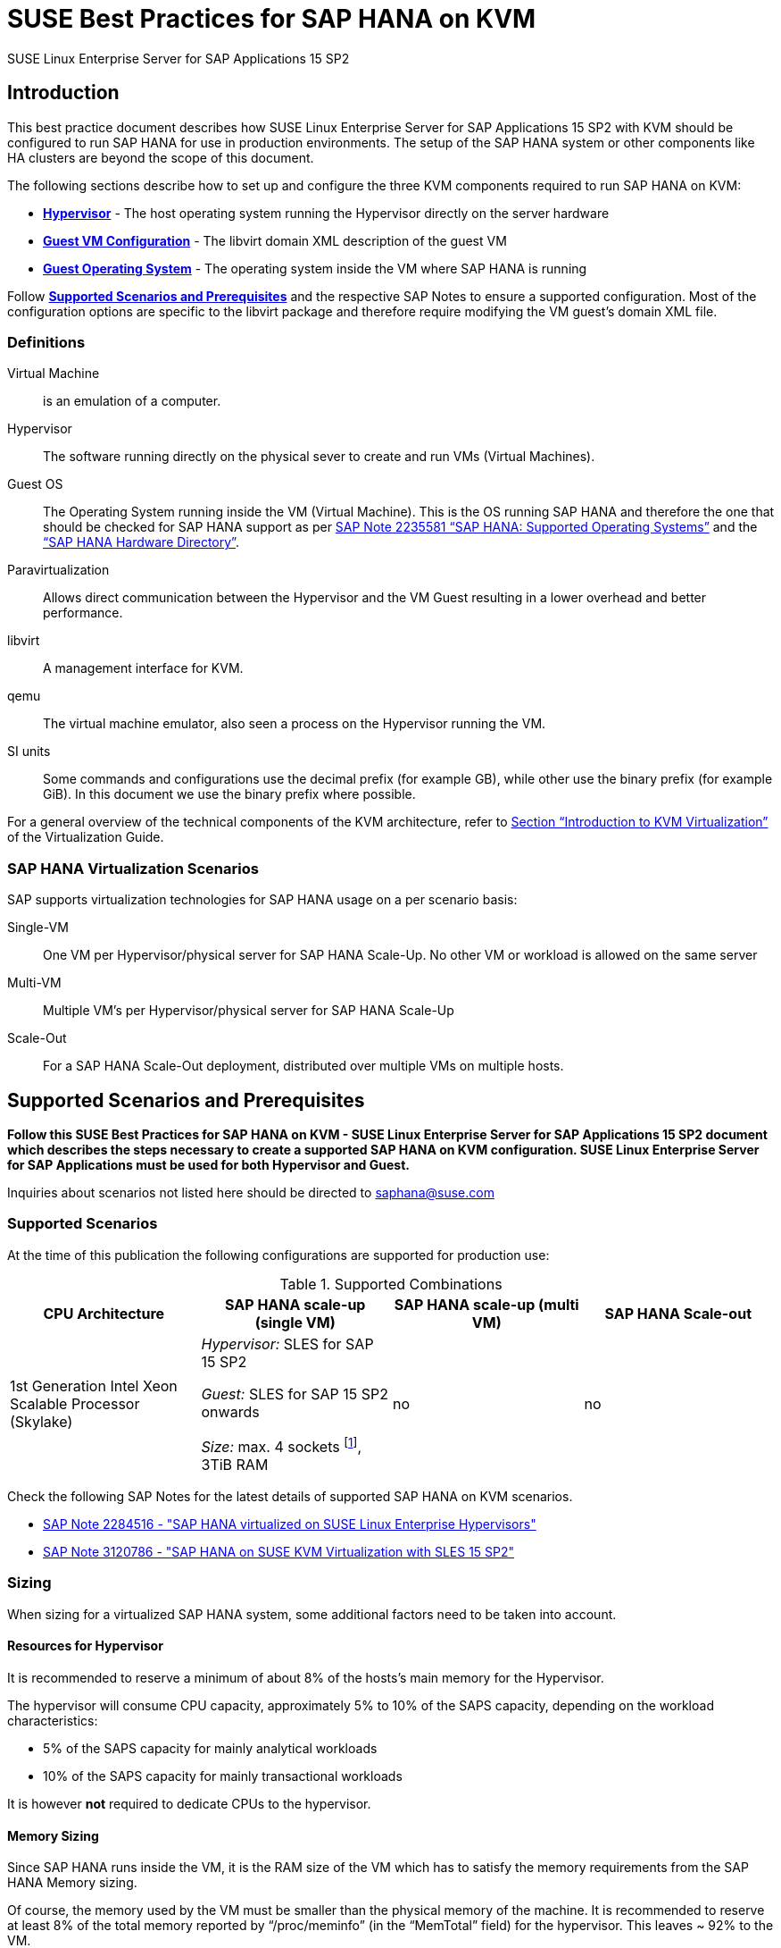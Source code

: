 :docinfo:

:localdate:

// Document Variables
:DocumentName: SUSE Best Practices for SAP HANA on KVM
:slesProdVersion: 15 SP2
:suse: SUSE
:SUSEReg: SUSE(R)
:sleAbbr: SLE
:sle: SUSE Linux Enterprise
:sleReg: {SUSEReg} Linux Enterprise
:slesAbbr: SLES
:sles: {sle} Server
:slesReg: {sleReg} Server
:sles4sapAbbr: {slesAbbr} for SAP
:sles4sap: {sles} for SAP Applications
:sles4sapReg: {slesReg} for SAP Applications
:haswell: Intel Xeon Processor E7 v3 (Haswell)
:skylake: 1st Generation Intel Xeon Scalable Processor (Skylake)
:cascadelake: 2nd Generation Intel Xeon Scalable Processor (Cascade Lake)
:launchPadNotes: https://launchpad.support.sap.com/#/notes/


//TODO: Add a support checklist, e.g. for support folks (a shortened version of the guide to help support know what to check)
//TODO: add picture to describe CPU core mappings phys/virt
//TODO: add picture to explain VM Scenarios

= {DocumentName}

{sles4sap} {slesProdVersion}

[[_sec_introduction]]
== Introduction

This best practice document describes how {sles4sap} {slesProdVersion} with KVM should be configured to run SAP HANA for use in production environments.
The setup of the SAP HANA system or other components like HA clusters are beyond the scope of this document.

The following sections describe how to set up and configure the three KVM components required to run SAP HANA on KVM:

* *<<_sec_hypervisor>>* - The host operating system running the Hypervisor directly on the server hardware
* *<<_sec_guest_vm_xml_configuration>>* - The libvirt domain XML description of the guest VM
* *<<_sec_guest_operating_system>>* - The operating system inside the VM where SAP HANA is running

Follow *<<_sec_supported_scenarios_prerequisites>>* and the respective SAP Notes to ensure a supported configuration.
Most of the configuration options are specific to the libvirt package and therefore require modifying the VM guest`'s domain XML file.

[[_sec_definitions]]
=== Definitions

Virtual Machine:: is an emulation of a computer.
Hypervisor:: The software running directly on the physical sever to create and run VMs (Virtual Machines).
Guest OS:: The Operating System running inside the VM (Virtual Machine). 
This is the OS running SAP HANA and therefore the one that should be checked for SAP HANA support as per {launchPadNotes}2235581[SAP Note 2235581 "`SAP HANA: Supported Operating Systems`"] and the https://www.sap.com/dmc/exp/2014-09-02-hana-hardware/enEN/appliances.html["`SAP HANA Hardware Directory`"].
Paravirtualization:: Allows direct communication between the Hypervisor and the VM Guest resulting in a lower overhead and better performance.
libvirt:: A management interface for KVM.
qemu:: The virtual machine emulator, also seen a process on the Hypervisor running the VM.
SI units:: Some commands and configurations use the decimal prefix (for example GB), while other use the binary prefix (for example GiB). In this document we use the binary prefix where possible.

For a general overview of the technical components of the KVM architecture, refer to https://documentation.suse.com/sles/15-SP2/html/SLES-all/cha-kvm-intro.html[Section "`Introduction to KVM Virtualization`"] of the Virtualization Guide.

[[_sec_sap_hana_virtualization_scenarios]]
=== SAP HANA Virtualization Scenarios

SAP supports virtualization technologies for SAP HANA usage on a per scenario basis:

Single-VM:: One VM per Hypervisor/physical server for SAP HANA Scale-Up. No other VM or workload is allowed on the same server
Multi-VM:: Multiple VM`'s per Hypervisor/physical server for SAP HANA Scale-Up
Scale-Out:: For a SAP HANA Scale-Out deployment, distributed over multiple VMs on multiple hosts.



[[_sec_supported_scenarios_prerequisites]]
== Supported Scenarios and Prerequisites

*Follow this {DocumentName} - {sles4sap} {slesProdVersion}
        document which describes the steps necessary
        to create a supported SAP HANA on KVM configuration. 
        {sles4sap} must be used for both Hypervisor and Guest.*

Inquiries about scenarios not listed here should be directed to mailto:saphana@suse.com[saphana@suse.com]

[[_sec_supported_scenarios]]
=== Supported Scenarios

At the time of this publication the following configurations are supported for production use:

[[_supported_combinations]]
.Supported Combinations
[cols="1,1,1,1", options="header"]
|===
| CPU Architecture
| SAP HANA scale-up (single VM)
| SAP HANA scale-up (multi VM)
| SAP HANA Scale-out

// |
// {haswell}
// | 
// _Hypervisor:_ {sles4sapAbbr} 12 SP2 
//
// _Guest:_ {sles4sapAbbr} 12 SP1 onwards 
// 
// _Size:_ max. 4 sockets footnote:max4sockets[Maximum 4 sockets using Intel standard chipsets on a single system board, for example Lenovo* x3850, Fujitsu* rx4770 etc.], 2TiB RAM
// |
// no
// |
// no
|
{skylake}
|
_Hypervisor:_ {sles4sapAbbr} 15 SP2 

_Guest:_ {sles4sapAbbr} 15 SP2 onwards 

_Size:_ max. 4 sockets footnote:max4sockets[Maximum 4 sockets using Intel standard chipsets on a single system board, for example Lenovo* x3850, Fujitsu* rx4770 etc.], 3TiB RAM
|
no
|
no
|===


Check the following SAP Notes for the latest details of supported SAP HANA on KVM scenarios.

* {launchPadNotes}2284516[SAP Note 2284516 - "SAP HANA virtualized on SUSE Linux Enterprise Hypervisors"]
* {launchPadNotes}3120786[SAP Note 3120786 - "SAP HANA on SUSE KVM Virtualization with SLES 15 SP2"]

[[_sec_sizing]]
=== Sizing

When sizing for a virtualized SAP HANA system, some additional factors need to be taken into account.

[[_sec_resources_hypervisor]]
==== Resources for Hypervisor

It is recommended to reserve a minimum of about 8% of the hosts's main memory for the Hypervisor.

The hypervisor will consume CPU capacity, approximately 5% to 10% of the SAPS capacity, depending on the workload characteristics:

* 5% of the SAPS capacity for mainly analytical workloads
* 10% of the SAPS capacity for mainly transactional workloads

It is however *not* required to dedicate CPUs to the hypervisor.

[[_sec_memory_sizing]]
==== Memory Sizing

Since SAP HANA runs inside the VM, it is the RAM size of the VM which has to satisfy the memory requirements from the SAP HANA Memory sizing.

Of course, the memory used by the VM must be smaller than the physical memory of the machine.
It is recommended to reserve at least 8% of the total memory reported by "`/proc/meminfo`" (in the "`MemTotal`" field) for the hypervisor.
This leaves ~ 92% to the VM.

See section <<_sec_memory_backing>> for more details.

[[_sec_cpu_sizing]]
==== CPU Sizing

//TODO: Check CPU Overhead
Some artificial workload tests on {skylake} CPUs have shown an approximately of up to 20% overhead when running SAP HANA on KVM.
Therefore a thorough test of the configuration for the required workload is highly recommended before "`go live`".

There are two main ways to deal with CPU sizing from a sizing perspective:
1. Follow the fixed memory-to-core ratios for SAP HANA as defined by SAP
2. Follow the SAP HANA TDI "`Phase 5`" rules as defined by SAP

Both ways are described in the following sections.

===== Following the fixed memory-to-core ratios for SAP HANA

The certification of the SAP HANA Appliance hardware to be used for KVM prescribes a fixed maximum amount of memory (RAM) which is allowed for each CPU core, also known as "`memory-to-core ratio`". The specific ratio also depends on what workload the system will be used for, that is the Appliance Type: OLTP (Scale-up: SoH/S4H) or OLAP (Scale-up: BWoH/BW4H/DM/SoH/S4H).

The relevant memory-to-core ratio required to size a VM can be easily calculated as follows:

* Go to the https://www.sap.com/dmc/exp/2014-09-02-hana-hardware/enEN/appliances.html["`SAP HANA Certified Hardware Directory`"].
* Select the required SAP HANA Appliance and Appliance Type (for example CPU Architecture "`Intel Skylake SP`" for Appliance Type "`Scale-up: BWoH`").
* Look for the largest certified RAM size for the number of CPU Sockets on the server (for example 3TiB/3072GiB on 4-Socket).
* Look up the number of cores per CPU of this CPU Architecture used in SAP HANA Appliances. The CPU model numbers are listed at: https://www.sap.com/dmc/exp/2014-09-02-hana-hardware/enEN/index.html#details (for example 28).
* Using the above values calculate the total number of cores on the certified Appliance by multiplying number of sockets by number of cores (for example 4x28=112).
* Now divide the Appliance RAM by the total number of cores (not hyperthreads) to give you the "`memory-to-core`" ratio. (for example 3072GiB/112 = approx. 28GiB per core).

Table <<_sap_hana_core_to_memory_ratio_examples>> below has some current examples of SAP HANA memory-to-core ratios.

[[_sap_hana_core_to_memory_ratio_examples]]
.SAP HANA memory-to-core ratio examples
[cols="1,1,1,1,1,1", options="header"]
|===
| CPU Architecture
| Appliance Type
| Max Memory Size
| Sockets
| Cores per Socket
| SAP HANA memory-to-core ratio

| {skylake} | OLTP | 6TiB / 6144GiB | 4 | 28 | 54.86GiB/core
| {skylake} | OLAP | 3TiB / 3072GiB | 4 | 28 | 27.43GiB/core
|===


// TODO: Remove or change the following

From your memory requirement, calculate the RAM size the VM needs to be compliant with the appropriate memory-to-core ratio defined by SAP.

* To get the memory per socket, multiply the memory-to-core ratio by the number of cores (not threads) of a single socket in your host
* Divide the memory requirement by the memory per socket, and round the result up to the next full number, and multiply that number by the memory per socket again


.Calculation Example
====
* From an S/4HANA sizing you get a memory requirement for SAP HANA of 2000GiB. 
* Your CPUs have 28 cores per socket. The memory per socket is `28 cores * 54.86GiB/core = 1536GiB`.   
* Divide your memory requirement `2000GiB / 1536GiB = 1.2987` and round this result up to 2. Then multiply `2 * 1536GiB = 3072GiB` 
* 3072GiB is now the memory size to use in the VM configuration as described in <<_sec_memory_backing>>
====


===== Following the SAP HANA TDI "`Phase 5`" rules
** SAP HANA TDI Phase 5 rules allow customers to deviate from the above described SAP HANA memory-to-core sizing ratios in certain scenarios. The KVM implementation must still however adhere to the SUSE Best Practices for SAP HANA on KVM - {sles4sap} {slesProdVersion}. Details on SAP HANA TDI Phase 5 can be found in the following blog from SAP: https://blogs.saphana.com/2017/09/20/tdi-phase-5-new-opportunities-for-cost-optimization-of-sap-hana-hardware/.
** Since SAP HANA TDI Phase 5 rules use SAPS based sizing, SUSE recommends applying the same overhead as measured with SAP HANA on KVM for the respective KVM Version/CPU Architecture. SAPS values for servers can be requested from the respective hardware vendor.


The following SAP HANA sizing documentation should also be useful: 

// Not Found:  * SAP Best Practice "`Sizing Approaches for SAP HANA`": https://websmp203.sap-ag.de/~sapidb/011000358700000050632013E
* https://help.sap.com/viewer/eb3777d5495d46c5b2fa773206bbfb46/2.0.03/en-US/d4a122a7bb57101493e3f5ca08e6b039.html[SAP HANA Master Guide: Sizing SAP HANA] on help.sap.com
* http://sap.com/sizing[General SAP Sizing information]


[[_sec_kvm_hypervisor_version]]
=== KVM Hypervisor Version

The Hypervisor must be configured according to this "`SUSE Best Practices for SAP
          HANA on KVM - {sles4sap} {slesProdVersion}`" guide and fulfill the following minimal requirements:

* {sles4sap} {slesProdVersion} ("`Unlimited Virtual Machines`" subscription)
** kernel (Only major version 5.3, minimum package version 5.3.18-24.24.1)
** libvirt (Only major version 6.0, minimum package version 6.0.0-13.3.1)
** qemu (Only major version 4.2, minimum package version 4.2.1-11.10.1)


[[_sec_hypervisor_hardware]]
=== Hypervisor Hardware

Use SAP HANA certified servers and storage as per SAP HANA Hardware Directory at: https://www.sap.com/dmc/exp/2014-09-02-hana-hardware/enEN/

[[_sec_guest_vm]]
=== Guest VM

The guest VM must:

* Run {sles4sap} 15 SP2 or later.
* Be a {sles} Supported VM Guest as per Section 7.1 "`Supported VM Guests`" of the https://documentation.suse.com/sles/15-SP2/html/SLES-all/cha-virt-support.html#virt-support-guests[SUSE Virtualization Guide].
* Comply with KVM limits as per https://www.suse.com/releasenotes/x86_64/SUSE-SLES/15-SP2/#allArch-virtualization-kvm-limits[SUSE Linux Enterprise Server 15 SP2 release notes].
* Fulfill the SAP HANA Hardware and Cloud Measurent Tools (HCMT) storage KPI`'s as per {launchpadnotes}2493172[SAP Note 2493172 "`SAP HANA Hardware and Cloud Measurement Tools`"]. 
  Refer to <<_sec_storage>> for storage configuration details.
* Be configured according to this SUSE Best Practices for SAP HANA on KVM - {sles4sap} {slesProdVersion} document.


[[_sec_hypervisor]]
== Hypervisor

The following sections describe how to set up and configure the hypervisor for a virtualized SAP HANA scenario.

[[_sec_kvm_hypervisor_installation]]
=== KVM Hypervisor Installation

For details refer to Section 6.4 Installation of Virtualization Components of the SUSE Virtualization Guide (https://documentation.suse.com/sles/15-SP2/html/SLES-all/cha-vt-installation.html#sec-vt-installation-patterns)

Install the KVM packages using the following Zypper patterns:

----
zypper in -t pattern kvm_server kvm_tools
----

In addition, it is also useful to install the "`lstopo`" tool which is part of the "`hwloc`" package contained inside the "`HPC Module`" for SUSE Linux Enterprise Server.

[[_sec_configure_networking_on_hypervisor]]
=== Configure Networking on Hypervisor

To achieve maximum performance required for productive SAP HANA workloads one of the host networking devices must be assigned directly to the KVM Guest VM.
A Network Interface Card (NIC) including support for the technology that goes under the name of Single Root I/O Virtualization (SR-IOV) is required.
In fact, this guarantees that the overhead in which we would have incurred if using IO Virtualization, is avoided.

In order to check whether such technology is available, assuming that "`17:00.0`" is the address of the NIC on the PCI bus (as visible in the output of the "`lspci`" tool), the following command can be issued:

----
lspci -vs 17:00.0
17:00.0 Ethernet controller: Intel Corporation Ethernet Controller X710 for 10GbE SFP+ (rev 01)
        Subsystem: Intel Corporation Ethernet Converged Network Adapter X710-2
        Flags: bus master, fast devsel, latency 0, IRQ 247, NUMA node 0
        Memory at 9c000000 (64-bit, prefetchable) [size=8M]
        Memory at 9d008000 (64-bit, prefetchable) [size=32K]
        Expansion ROM at 9d680000 [disabled] [size=512K]
        Capabilities: [40] Power Management version 3
        Capabilities: [50] MSI: Enable- Count=1/1 Maskable+ 64bit+
        Capabilities: [70] MSI-X: Enable+ Count=129 Masked-
        Capabilities: [a0] Express Endpoint, MSI 00
        Capabilities: [e0] Vital Product Data
        Capabilities: [100] Advanced Error Reporting
        Capabilities: [140] Device Serial Number d8-ef-c3-ff-ff-fe-fd-3c
        Capabilities: [150] Alternative Routing-ID Interpretation (ARI)
        Capabilities: [160] Single Root I/O Virtualization (SR-IOV)
        Capabilities: [1a0] Transaction Processing Hints
        Capabilities: [1b0] Access Control Services
        Capabilities: [1d0] #19
        Kernel driver in use: i40e
        Kernel modules: i40e
----

The output should contain a line similar to this one: "`Single Root I/O Virtualization (SR-IOV)`".
If such line is not present, it might be the case that SR-IOV needs to be explicitly enabled in the BIOS.

[[_sec_assign_network_port_at_pci_nic_level]]
==== Prepare a Virtual Function (VF) for a Guest VM

After checking that the NIC is SR-IOV capable, the host and the Guest VM should be configured to use one of the available Virtual Functions (VFs) as (one of) the Guest VM's network device(s).
More information about SR-IOV as a technology and on how to properly configure everything that is necessary for it to work well in the general case, can be found in the SUSE Virtualization Guide for SUSE Linux Enterprise Server 15 SP2 (https://documentation.suse.com/sles/15-SP2/single-html/SLES-virtualization).
Specifically, in the section: "Adding SR-IOV Devices" (https://documentation.suse.com/sles/15-SP2/single-html/SLES-virtualization/#sec-libvirt-config-io).

.Enabling PCI Passthrough for the Host Kernel

Make sure that the host kernel boot command line contains these two parameters: "`intel_iommu=on iommu=pt`".

This is done by editing [path]_/etc/defalt/grub_, appending "`intel_iommu=on iommu=pt`" to the string that is assigned to the variable "`GRUB_CMDLINE_LINUX_DEFAULT`" and then running "`update-bootloader`" (more detailed information later in the document).

.Loading and Configuring SR-IOV Host Drivers

Before starting the VM, SR-IOV must be enabled on the desired NIC and the VFs must be created.

Always make sure that the properly SR-IOV capable driver is loaded. For instance, for an "`Intel Corporation Ethernet Controller X710`" NIC, the driver resides in the "`i40e`" kernel module.
It can be loaded with the "`modprobe`" command, but chances are high that it is loaded by default already.

If the SR-IOV capable module is not in use by default and it also fails to load with "`modprobe`", this might mean that another driver, potentially one that is not SR-IOV capable, is the one that is currently loaded.
In which case, it should be removed with the "`rmmod`" command.

Once the proper module is loaded, creating at least one VF happens with the following command (which creates 4 of them):

----
echo 4 > /sys/bus/pci/devices/0000\:17\:00.0/sriov_numvfs
----

Or, assuming that the designated NIC corresponds to the symbolic name of "`eth10`":

----
echo 4 > /sys/class/net/eth10/device/sriov_numvfs
----

The procedure can be automated, in such a way that it happens automatically at boot time, by creating the following systemd unit file [path]_/etc/systemd/system/after.local_:

----
[Unit]
Description=/etc/init.d/after.local Compatibility
After=libvirtd.service
Requires=libvirtd.service
[Service]
Type=oneshot
ExecStart=/etc/init.d/after.local
RemainAfterExit=true

[Install]
WantedBy=multi-user.target
----

And then creating the script [path]_/etc/init.d/after.local_:

----
#! /bin/sh
#
# Copyright (c) 2010 SuSE LINUX Products GmbH, Germany.  All rights reserved.
# ...
echo 4 > /sys/class/net/eth10/device/sriov_numvfs
----

[[_sec_storage_hypervisor]]
=== Configure Storage on Hypervisor

As with compute resources, the storage used for running SAP HANA must also be SAP certified.
Therefore only the storage from SAP HANA Appliances or SAP HANA Certified Enterprise Storage (https://www.sap.com/dmc/exp/2014-09-02-hana-hardware/enEN/enterprise-storage.html) is supported.
In all cases the SAP HANA storage configuration recommendations from the respective hardware vendor and the SAP HANA Storage Requirements for TDI (https://www.sap.com/documents/2015/03/74cdb554-5a7c-0010-82c7-eda71af511fa.html) should be followed.

As described in <<_sec_configure_networking_on_hypervisor>>, in order to reach the adequate level of performance, the storage drives for actual SAP HANA data are attached to the Guest VM via directly assigning the SAN HBA controller to it.
One difference, though, is that there is no counterpart of SR-IOV commonly available for sorage controllers.
Therefore, a full SAN HBA controller must be dedicated and directly assigned to the Guest VM.

In order to figure out which SAN HBA should be used check the available ones, e.g., with the "`lspci`" command:

----
lspci | grep -i "Fibre Channel"
85:00.0 Fibre Channel: QLogic Corp. ISP2722-based 16/32Gb Fibre Channel to PCIe Adapter (rev 01)
85:00.1 Fibre Channel: QLogic Corp. ISP2722-based 16/32Gb Fibre Channel to PCIe Adapter (rev 01)
ad:00.0 Fibre Channel: QLogic Corp. ISP2722-based 16/32Gb Fibre Channel to PCIe Adapter (rev 01)
ad:00.1 Fibre Channel: QLogic Corp. ISP2722-based 16/32Gb Fibre Channel to PCIe Adapter (rev 01)
----

Of course, the HBAs that are assigned to the Guest VM must not be in use on the host.

The remaining storage configuration details, such as how to add the disks and the HBA controllers to the Guest VM configuration file, as well as what to do with them from inside the Guest VM itself, are available in <<_sec_storage>>.

[[_sec_hypervisor_operating_system_configuration]]
=== Hypervisor Operating System Configuration

The hypervisor hosts' operating system needs to be configured to assure compatibility and maxized performance for an SAP HANA VM.


[[_sec_vhostmd]]
==== vhostmd
The hypervisor needs to have the vhostmd package installed and the corresponding vhostmd service enabled and started. This is described in {launchPadNotes}1522993[SAP Note 1522993 - "`Linux: SAP on SUSE KVM - Kernel-based Virtual Machine`"].


[[_sec_tuned]]
==== Generic Host Tuning with tuned

In order to apply some less specific, but nevertheless effective, tuning to the host, the "TuneD" (https://tuned-project.org/) tool can be used.

Once installed (the package name is "`tuned`") one of the pre-configured profiles can be selected, or custom one created.
Specifically, the "`virtual-host`" profile should be chosen.
Do not use the "`sap-hana profile`" on the Hypervisor.
This can be achieved with the following commands:

----
zypper in tuned

systemctl enable tuned

systemctl start tuned

tuned-adm profile virtual-host
----

The "`tuned`" daemon should now start automatically at boot time, and it should always load the "`virtual-host`" profile, so there is no need to add any of the above commands in any custom startup script.
If in doubt, it is possible to check whether "`tuned`" is running and what the current profile is with the following command:

----
tuned-adm profile

Available profiles:
- balanced                    - General non-specialized tuned profile
...
- virtual-guest               - Optimize for running inside a virtual guest
- virtual-host                - Optimize for running KVM guests
Current active profile: virtual-host
----

[[_sec_verify_tuned_has_set_cpu_frequency_governor_and_performance_bias]]
===== Power Management Considerations

The CPU frequency governor should be set to "`performance`" to avoid latency issues because of ramping the CPU frequency up and down in response to changes in the system`'s load.
The selected "`tuned`" profile should have done this already, and it is possible to verify that it actually did with the following command:

----
cpupower -c all  frequency-info
----

The governor setting can be verified by looking at the "`current policy`".

Additionally the performance bias setting should also be set to 0 (performance). The performance bias setting can be verified with the following command:

----
cpupower -c all info
----

Modern processors also attempt to save power when they are idle, by switching to a lower power state.
Unfortunately this incurs latency when switching in and out of these states.

In order to avoid that, and achieve better and more consistent the performance, the CPUs should not be allowed to go into too aggressive power saving mode (known as C-states).
It therefore is recommended that only C0 and C1 are used.

This can be enforced by adding the following parameters to the kernel boot command line: "`intel_idle.max_cstate=1`".

In order to double check that only the desired C-states are actually available, the following command can be used:

----
cpupower idle-info
----

The idle state settings can be verified by looking at the "`Available idle states:`" line.


[[_sec_irqbalance]]
==== irqbalance

The irqbalance service should be disabled because it can cause latency issues when the /proc/irq/* files are read.
To disable irqbalance run the following command:

----
systemctl disable irqbalance.service

systemctl stop irqbalance.service
----

[[_sec_no_ksm]]
==== Kernel Samepage Merging (ksm)

Kernel Samepage Merging (KSM, https://www.kernel.org/doc/html/latest/admin-guide/mm/ksm.html ) is of no use, because there is only one single VM, so it should be disabled.
The following command makes sure that it is tuned off and that any sharing and de-duplication activity that may have happened, in case it was enabled, is reverted:

----
echo 2 >  /sys/kernel/mm/ksm/run
----

[[_sec_customize_the_linux_kernel_boot_options]]
==== Customize the Linux Kernel Boot Options

To edit the boot options for the Linux kernel to the following:

. Edit [path]_/etc/defaults/grub_ and add the following boot options to the line "`GRUB_CMDLINE_LINUX_DEFAULT`" (A detailed explanation of these options follows).
+

----
mitigations=auto kvm.nx_huge_pages=off numa_balancing=disable kvm_intel.ple_gap=0 transparent_hugepage=never intel_idle.max_cstate=1 default_hugepagesz=1GB hugepagesz=1GB hugepages=<number of hugepages> intel_iommu=on iommu=pt intremap=no_x2apic_optout
----
+

. Run the following command:
+

----
update-bootloader
----
. Reboot the system:
+

----
reboot
----


[[_sec_technical_explanation_of_the_above_described_configuration_settings]]
==== Technical Explanation of the Above Described Configuration Settings

*Hardware Vulnerabilities Mitigations (mitigations=auto kvm.nx_huge_pages=off)*

Recently, a class of side channel attacks exploiting the branch prediction and the speculative execution capabilities of modern CPUs appeared.
On an affected CPU, these problems cannot be fixed, but their effect and their actual exploitability can be mitigated in software.
However, this has a sometimes non-negligible impact on the performance.

For achieving the best possible security, the software mitigations for these vulnerabilities are being enabled ("`mitigations=auto`") with the only exception of the one that deals with "Machine Check Error Avoidance on Page Size Change (CVE-2018-12207, also known as "iTLB Multiht).

//TODO: We probably want a more generic and little bit more detailed section about mitigations?

*Automatic NUMA Balancing (numa_balancing=disable)*

Automatic NUMA balancing can result in increased system latency and should therefore be disabled.

*KVM PLE-GAP (kvm_intel.ple_gap=0)*

Pause Loop Exit (PLE) is a feature whereby a spinning guest CPU releases the physical CPU until a lock is free.
This is useful in cases where multiple virtual CPUs are using the same physical CPU but causes unnecessary delays when the system is not overcommitted.

*Transparent Hugepages (transparent_hugepage=never)*

Because 1G pages are used for the virtual machine, then there is no additional benefit from having THP enabled.
Disabling it will avoid khugepaged interfering with the virtual machine while it scans for pages to promote to hugepages.

*Processor C-states (intel_idle.max_cstate=1)*

Optimal performance is achieved by limiting the processor to states C0 (normal running state) and C1 (first lower power state).

Note that while there is an exit latency associated with C1 states, it is offset on hyperthread-enabled platforms by the fact sibling cores can borrow resources from sibling cores if they are in the C1 state and some CPUs can boost the CPU frequency higher if siblings are in the C1 state.

*Hugepages (default_hugepagesz=1GB
            hugepagesz=<1GB hugepages=number of hugepages>)*

The use of 1GiB hugepages is to reduce overhead and contention when the guest is updating its page tables.
This requires allocation of 1GiB hugepages on the host.
The number of pages to allocate depends on the memory size of the guest.

1GiB pages are not pageable by the OS, so they always remain in RAM and therefore the "`locked`" definition in libvirt XML files is not required.

It also important to ensure the order of the hugepage options, specifically the "`<number of hugepages>`" option must come after the 1GiB hugepage size definitions.

.Calculating Value
[NOTE]
====
The value for "`number of hugepages`" should be calculated by taking the number GiB`'s of RAM minus approx. 8% for the Hypervisor OS.
For example 3TiB RAM (3072GiB) minus 8% are approx. 2770 hugepages
====

*PCI Passthrough (intel_iommu=on iommu=pt)*

For being able to directly assing host devices (like storage controllers and NIC Virtual Functions), with PCI Passthrough and SR-IOV, the IOMMU must be enabled. On top of that, "`iommu=pt`" makes sure that we setup the devices for the best performance (i.e., passthrough mode)

*Interrupt Remapping (intremap=no_x2apic_optout)*

Interrupt remapping interrupts from devices to be intercepted, validated and routed to a specific CPU (e.g., one where a virtual CPU of the Guest VM that has the device assigned is running).
This parameter makes sure that such feature is always enabled.

[[_sec_guest_vm_xml_configuration]]
== Guest VM Configuration

This section describes the modifications required to the libvirt XML definition of the Guest VM.
The libvirt XML may be edited using the following command:

----
virsh edit Guest VM name
----

[[_sec_create_an_initial_guest_vm_xml]]
=== Create an Initial Guest VM XML

Refer to section 9 "`Guest Installation`" of the SUSE Virtualization Guide (https://documentation.suse.com/sles/15-SP2/html/SLES-all/cha-kvm-inst.html ).

[[_sec_global_vcpu_configuration]]
=== Global vCPU Configuration

The virtual CPU configuration of the VM Guest should reflect the host CPU configuration as close as possible.
There cannot be any overcommitting of memory or CPU resources.

The CPU model should be set to "`host-passthrough`", and any "`check`" should be disabled.
In addition the "`rdtscp`", "`invtsc`" and "`x2apic`" features are required.

[[_sec_memory_backing]]
=== Memory Backing

Huge pages, sized 1GiB (i.e., 1048576 KiB) must be used for all the Guest VM memory.
This guarantees optimal performance for the Guest VM.

It is necessary that each NUMA cell of the Guest VM have a whole number of huge pages assigned to them (i.e., no fractions of huge pages).
All the NUMA cells should also have the same number of huge pages assigned to them (i.e., the Gues VM memory configuration must be balanced).

Therefore the number of huge pages needs to be dividable by the number of NUMA cells.

For instance, if the host has 3169956100 KiB (i.e., 3 TiB) of memory and we want to leave 91.75% of it to the hypervisor (see <<_sec_memory_sizing>>), and there are 4 NUMA cells, each NUMA cell will have the following number of huge pag>

* (3169956100 * (91.75/100)) / 1048576 / 4 = 693

Which means that, in total, there will have to be the following number of huge pages

* 693 * 4 = 2772

Such number must be passed to the host kernel command line parameter on boot (i.e., "`hugepages=2772`", see <<_sec_technical_explanation_of_the_above_described_configuration_settings>>).

Of course, both the total amount of memory the Guest VM should use, and the fact that such memory must come from 1 GiB huge pages has to be specified in the Guest VM configuration file.

It must also be ensured that the "`memory`" and the "`currentMemory`" element have the same value, in order to disable memory ballooning, which, if enabled, would cause unacceptable latency:

----
<domain type='kvm'>
  <!-- ... -->
  <memory unit='KiB'>2906652672</memory>
  <currentMemory unit='KiB'>2906652672</currentMemory>
  <memoryBacking>
    <hugepages>
      <page size='1048576' unit='KiB'/>
    </hugepages>
    <nosharepages/>
  </memoryBacking>
  <!-- ... -->
</domain>
----

.Memory Unit
[NOTE]
====
The memory unit can be set to GiB to ease the memory computations.
====

[[_sec_vcpu_and_vnuma_topology]]
=== vCPU and vNUMA Topology & Pinning

It is important to map the host topology into the Guest VM, as described below.
In fact, this this allows HANA to spread its own workload threads across many virtual CPUs and NUMA nodes.

For instance, for a 4-socket system, with 28 cores per socket and hyperthreading enabled, the virtual CPU configuration will also have 4 sockets, 28 cores, 2 threads.

Always make sure that, in the Guest VM config file:

* The "`cpu`" "`mode`" attribute is set to "`host-passthrough`".
* The "`cpu`" "`topology`" attribute describes the vCPU NUMA topology of the Guest, as discussed above.
* The attributes of the "`numa`" elements describe which vCPU number ranges belong to which NUMA cell. Care should be taken since these number ranges are not the same as on the host. Additionally:
** The "`cell`" elements describe how much RAM should be distributed per NUMA node. In this 4-node example enter 25% (or 1/4) of the entire Guest VM Memory.
Also refer to <<_sec_memory_backing>> and <<_sec_memory_sizing>> Memory section of this paper for further details.
** Each NUMA cell of the Guest VM has 56 vCPUs
** The distances between the cells are exactly the same as in the physical hardware (as per the output of "`numactl --hardware`").

----
<domain type='kvm'>
  <!-- ... -->
  <cpu mode='host-passthrough' check='none'>
    <topology sockets='4' cores='28' threads='2'/>
    <feature policy='require' name='rdtscp'/>
    <feature policy='require' name='invtsc'/>
    <feature policy='require' name='x2apic'/>
    <numa>
      <cell id='0' cpus='0-55' memory='726663168' unit='KiB'>
        <distances>
          <sibling id='0' value='10'/>
          <sibling id='1' value='21'/>
          <sibling id='2' value='21'/>
          <sibling id='3' value='21'/>
        </distances>
      </cell>
      <cell id='1' cpus='56-111' memory='726663168' unit='KiB'>
        <distances>
          <sibling id='0' value='21'/>
          <sibling id='1' value='10'/>
          <sibling id='2' value='21'/>
          <sibling id='3' value='21'/>
        </distances>
      </cell>
      <cell id='2' cpus='112-167' memory='726663168' unit='KiB'>
        <distances>
          <sibling id='0' value='21'/>
          <sibling id='1' value='21'/>
          <sibling id='2' value='10'/>
          <sibling id='3' value='21'/>
        </distances>
      </cell>
      <cell id='3' cpus='168-223' memory='726663168' unit='KiB'>
        <distances>
          <sibling id='0' value='21'/>
          <sibling id='1' value='21'/>
          <sibling id='2' value='21'/>
          <sibling id='3' value='10'/>
        </distances>
      </cell>
    </numa>
  </cpu>
  <!-- ... -->
</domain>
----

It is also necessary to pin virtual CPUs to physical CPUs, in order to limit the overhead caused by virtual CPUs being moved around physical CPUs by the host scheduler.
Similarly, the memory for each NUMA cell of the Guest VM must be allocated only on the corresponding host NUMA node.

Note that KVM/QEMU uses a static hyperthread sibling CPU APIC ID assignment for virtual CPUs, irrespective of the actual physical CPU APIC ID values on the host.
For example, assuming that the first hyperthread sibling pair is CPU 0 and CPU 112 on the host, you will need to pin that sibling pair to vCPU 0 and vCPU 1.

It is recommended to pin both the various sibling pairs of vCPUs to (the corresponding) sibling pairs of host CPUs.
For instance, vCPU 0 should be pinned to pCPU 0 and 112, and the same applies to vCPU 1.
In fact, as far as both the vCPUs always run on the same physical core, the host scheduler is allowed to execute them on either thread, for example in case only one is free while the other is busy executing host or hypervisor activities.

Using the above information the CPU and memory pinning section of the Guest VM XML can be created.
Below is an example based on the hypothetical example above.

Make sure to take note of the following configuration points:

* The "`vcpu placement`" element lists the total number of vCPUs in the Guest.
* The "`cputune`" element contains the attributes describing the mappings of vCPUs to physical CPUs.
* The "`numatune`" element contains the attributes to describe distribution of RAM across the virtual NUMA nodes (CPU sockets).
** The "`mode`" attribute should be set to "`strict`".
** The appropriate number of nodes should be entered in the "`nodeset`" and "`memnode`" attributes. In this example there are 4 sockets, therefore "`nodeset=0-3`" and cellid 0 to 3.

----
<domain type='kvm'>
  <vcpu placement='static'>224</vcpu>
  <cputune>
    <vcpupin vcpu='0' cpuset='0,112'/>
    <vcpupin vcpu='1' cpuset='0,112'/>
    <vcpupin vcpu='2' cpuset='1,113'/>
    <vcpupin vcpu='3' cpuset='1,113'/>
    <vcpupin vcpu='4' cpuset='2,114'/>
    <vcpupin vcpu='5' cpuset='2,114'/>
    <vcpupin vcpu='6' cpuset='3,115'/>
    <vcpupin vcpu='7' cpuset='3,115'/>
    <vcpupin vcpu='8' cpuset='4,116'/>
    <vcpupin vcpu='9' cpuset='4,116'/>
    <vcpupin vcpu='10' cpuset='5,117'/>
    <vcpupin vcpu='11' cpuset='5,117'/>
    <!-- output abbreviated -->
    <vcpupin vcpu='218' cpuset='109,221'/>
    <vcpupin vcpu='219' cpuset='109,221'/>
    <vcpupin vcpu='220' cpuset='110,222'/>
    <vcpupin vcpu='221' cpuset='110,222'/>
    <vcpupin vcpu='222' cpuset='111,223'/>
    <vcpupin vcpu='223' cpuset='111,223'/>
  </cputune>
  <numatune>
    <memory mode='strict' nodeset='0-3'/>
    <memnode cellid='0' mode='strict' nodeset='0'/>
    <memnode cellid='1' mode='strict' nodeset='1'/>
    <memnode cellid='2' mode='strict' nodeset='2'/>
    <memnode cellid='3' mode='strict' nodeset='3'/>
  </numatune>
  <!-- ... -->
</domain>
----

The following script generates a section of the domain configuration according the described specifications:

----
#!/usr/bin/env bash
NUM_VCPU=$(ls -d /sys/devices/system/cpu/cpu[0-9]* | wc -l)
echo "  <vcpu placement='static'>${NUM_VCPU}</vcpu>"
echo "  <cputune>"
THREAD_PAIRS="$(cat /sys/devices/system/cpu/cpu*/topology/core_cpus_list | sort -n | uniq )"
VCPU=0
for THREAD_PAIR in ${THREAD_PAIRS}; do
  for i in 1 2; do
    echo "    <vcpupin vcpu='${VCPU}' cpuset='${THREAD_PAIR}'/>"
    VCPU=$(( VCPU + 1 ))
  done
done
echo "  </cputune>"
----

The following commands can be used to determine the CPU details on the Hypervisor host:

----
lscpu --extended=CPU,SOCKET,CORE

lstopo-no-graphics
----

It is not necessary to isolate the Guest VM's "`iothreads`", nor to statically reserve any host CPU to either them or any other kind of host activity.

[[_sec_network]]
=== Networking

One of the Virtual Functions prepared in <<_sec_configure_networking_on_hypervisor>> must be added to the Guest VM as (on of) its network adapter.
This can be done putting the following in the Guest VM configuration file:

----
 <domain type='kvm'>
  <!-- ... -->
  <devices>
    <!-- ... -->
    <interface type='hostdev' managed='yes'>
      <mac address='52:54:00:7f:12:fb'/>
      <driver name='vfio'/>
      <source>
        <address type='pci' domain='0x0000' bus='0x17' slot='0x02' function='0x0'/>
      </source>
    </interface>
    <!-- ... -->
  </devices>
  <!-- ... -->
</domain>
----

Of course, the various properties (e.g., "`domain`", "`bus`", etc.) of the "`address`" element should contain the proper values for pointing at the desired device (check with "`lspci`").

[[_sec_storage]]
=== Storage

Since storage controller passthrough is used (see <<_sec_storage_hypervisor>>), any LVM (Logical Volume Manager) and Multipathing configuration should, if wanted, be made inside the Guest VM, always following the storage layout recommendations from the appropriate hardware vendor.

Ultimately the storage for SAP HANA must be able to fulfill the SAP HANA HWCCT requirements from within the VM.
For details on HWCCT and the required storage KPI`'s refer to SAP Note 1943937 "`Hardware Configuration Check Tool - Central Note`" (https://launchpad.support.sap.com/notes/1943937) and SAP Note 2501817 - HWCCT 1.0 (≥220) (https://launchpad.support.sap.com/notes/2501817).

Network Attached Storage has not been tested with SAP HANA on KVM.
If there is a requirement for this, please contact mailto:saphana@suse.com[].

[[_sec_storage_configuration_for_operating_system_volumes]]
==== Storage Configuration for Operating System Volumes

The performance of storage where the Operating System is installed is not critical for the performance of SAP HANA, and therefore any KVM supported storage may be used to deploy the Operating system itself.

For instance:

----
<domain type='kvm'>
  <!-- ... -->
  <devices>
    <!-- ... -->
    <disk type='block' device='disk'>
      <driver name='qemu' type='raw' cache='none' io='native'/>
      <source dev='/dev/disk/by-id/wwn-0x600000e00d29000000293db000520000'/>
      <target dev='vda' bus='virtio'/>
    </disk>
    <!-- ... -->
  </devices>
  <!-- ... -->
</domain>
----

Of course, the "`dev`" attribute of the "`source`" element should contain the appropriate path.

[[_sec_storage_configuration_for_sap_hana_volumes]]
==== Storage Configuration for SAP HANA Volumes

The Guest VM XML configuration must be based on the underlying storage configuration on the Hypervisor (see section <<_sec_storage_hypervisor>>)

Since the storage for HANA ("`/data`", "`/log/`" and "`/shared`" volumes) is performance critical, it is recommended to take advantage of an SAN HBA that is passed through to the Guest VM.


Note that it is not possible to only use one function of the adapter, and both must always be attached to the Guest VM.
An example Guest VM configuration with storage passthrough configured would look like this (adjust the domain, bus, slot and function attributes of the "`address`" elements to match the adapter you chose):

----
<domain type='kvm'>
  <!-- ... -->
  <devices>
    <!-- ... -->
    <hostdev mode='subsystem' type='pci' managed='yes'>
      <source>
        <address domain='0x0000' bus='0x85' slot='0x00' function='0x0'/>
      </source>
    </hostdev>
    <hostdev mode='subsystem' type='pci' managed='yes'>
      <source>
        <address domain='0x0000' bus='0x85' slot='0x00' function='0x1'/>
      </source>
    </hostdev>
    <!-- ... -->
  </devices>
  <!-- ... -->
</domain>
----

More details about how to directly assign PCI devices to a Guest VM are described in https://documentation.suse.com/sles/15-SP2/html/SLES-all/cha-libvirt-config-virsh.html#sec-libvirt-config-pci-virsh )

[[_sec_vhostmd_guest]]
=== vhostmd Device

The vhostmd device is passed to the VM so that the "`vm-dump-metrics command`" can retrieve metrics about the hypervisor provided by vhostmd.
You can use either a vbd disk or a virtio-serial device (preferred) to set this up (see {launchPadNotes}1522993[SAP Note 1522993 - "`Linux: SAP on SUSE KVM - Kernel-based Virtual Machine`"] for details).


[[_sec_clocks_timers]]
=== Clocks and Timers

Make sure that the clock timers are set up as follows, in the Guest VM config file:

----
<domain type='kvm'>
  <!-- ... -->
  <clock offset='utc'>
    <timer name='rtc' tickpolicy='catchup'/>
    <timer name='pit' tickpolicy='delay'/>
    <timer name='hpet' present='no'/>
  </clock>
  <!-- ... -->
</domain>
----

[[_sec_virtio_rng]]
=== Virtio Random Number Generator (RNG) Device

The host /dev/random file should be passed through to QEMU as a source of entropy using the virtio RNG device:

----
 <domain type='kvm'>
  <!-- ... -->
  <devices>
    <!-- ... -->
    <rng model='virtio'>
      <backend model='random'>/dev/urandom</backend>
    </rng>
    <!-- ... -->
  </devices>
  <!-- ... -->
</domain>
----

[[_sec_features]]
=== Special Features

It is necessary to enable for the Guest VM a set of optimizations that are specific for the cases when the vCPUs are pinned and have (semi-)dedicated pCPUs all for themselves.
This is done by having the following in the Guest VM config file:

----
<domain type='kvm'>
  <!-- ... -->
  <features>
    <!-- ... -->
    <kvm>
      <hint-dedicated state='on'/>
    </kvm>
  </features>
  <!-- ... -->
</domain>
----

Note that this is a requirement for making it possible to load and make use of the "`cpuidle-haltpoll`" kernel module, inside of the Guest VM OS (see <<_sec_cpuidle_haltpoll>>).

////

//TODO: This should go somewhere, and be updated, or deleted entirely

//TODO: Update following paragraph to HCMT, or remove
Ultimately the storage for SAP HANA must be able to fulfill the SAP HANA HWCCT requirements from within the VM.
For details on HWCCT and the required storage KPI`'s refer to SAP Note 1943937 "`Hardware Configuration Check Tool - Central Note`" (https://launchpad.support.sap.com/notes/1943937) and SAP Note 2501817 - HWCCT 1.0 (≥220) (https://launchpad.support.sap.com/notes/2501817).
//TODO: here we need guidance for HBA Passthrough. this is outdated.
* Follow the storage layout recommendations from the appropriate hardware vendor.
* Not use LVM (Logical Volume Manager) on the Hypervisor level for SAP HANA volumes since nested LVM is not supported.
* Configure Multipathing on the Hypervisor only, not inside the Guest VM.

////

[[_sec_guest_operating_system]]
== Guest Operating System

[[_sec_install_sles_for_sap_inside_the_guest_vm]]
=== Install SUSE Linux Enterprise Server for SAP Applications Inside the Guest VM

Refer to the https://documentation.suse.com/sles-sap/15-SP2/[SUSE Guide "`SUSE Linux Enterprise Server for SAP Applications 15].
          

[[_sec_guest_operating_system_configuration_for_sap_hana]]
=== Guest Operating System Configuration for SAP HANA

Install and configure {sles4sap} {slesProdVersion} and SAP HANA as described in: 

* {launchPadNotes}1944799[SAP Note 1944799 - "`SAP HANA Guidelines for SLES Operating System Installation`"]
* {launchPadNotes}2205917[SAP Note 2684254 - "`SAP HANA DB: Recommended OS settings for SLES 15 / SLES for SAP Applications 15`"]

[[_sec_customizing_linux_cmdline_guest]]
==== Customizing the Linux Kernel Parameters of the Guest

Just like the hypervisor host, the VM also needs special kernel parameters to be set. 
To edit the boot options for the Linux kernel to the following:

. Edit [path]_/etc/defaults/grub_ and add the following boot options to the line "`GRUB_CMDLINE_LINUX_DEFAULT`".
+

----
mitigations=auto kvm.nx_huge_pages=off intremap=no_x2apic_optout
----
+

A detailed explanation of these parameters has been given in <<_sec_technical_explanation_of_the_above_described_configuration_settings>>.

[[_sec_enabling_host_monitoring_guest]]
==== Enabling Host Monitoring

The VM needs to have the `vm-dump-metrics` package installed, which dumps the metrics provided by the `vhostmd` service running on the hypervisor. This enables SAP HANA can collect data about the hypervisor. 
{launchPadNotes}1522993[SAP Note 1522993 - "`Linux: SAP on SUSE KVM - Kernel-based Virtual Machine`"] describes how to set up the virtual devices for `vhostmd` and how to configure it.
When using a virtual disk for `vhostmd`, the virtual disk device must be world-readable, which is ensured with the boot time configuration below.


[[_sec_configuring_guest_at_boot_time]]
==== Configuring the Guest at Boot Time

The folling settings have to be configured at boot time of the VM. 
In order to persist these configurations it is recommended to put the commands provided below into a script which is executed as part of the boot process.

===== Disable `irqbalance` 

The irqbalance service should be disabled because it can cause latency issues when the /proc/irq/* files are read.
To disable irqbalance run the following command:

----
systemctl disable irqbalance.service
systemctl stop irqbalance.service
----

===== Activate and configure `sapconf` or `saptune`

The following parameters need to set in `sapconf` version 5.

----
GOVERNOR=performance
PERF_BIAS=performance
MIN_PERF_PCT=100
FORCE_LATENCY=5 
----

If you use `sapconf` version 4 or `saptune`, please configure it accordingly.
When using `sapconf` version 4, start the `tuned` service and activate the TuneD profile `sapconf`. 
When using `sapconf` version 5, stop and disable the `tuned` service and instead enable and start the `sapconf` service.


[[_sec_cpuidle_haltpoll]]
===== Activate and configure `haltpoll`



----
POLL_NS=800000
GROW_START=200000
modprobe cpuidle-haltpoll
echo $POLL_NS > /sys/module/haltpoll/parameters/guest_halt_poll_ns
echo $GROW_START > /sys/module/haltpoll/parameters/guest_halt_poll_grow_start
----

===== Set the clock source

The clock source has to be set to `tsc`.

----
echo tsc > /sys/devices/system/clocksource/clocksource0/current_clocksource
----

===== Disable Kernel Same Page Merging

Kernel Same Page Merging (KSM) needs to be disabled, just like on the hypervisor (see <<_sec_no_ksm>>).

----
echo 2 >/sys/kernel/mm/ksm/run
----

===== Automatic configuration at boot time
The following script is provided as an example for a script implementing above recommendations, to be executed at boot time of the VM.


.Script
----
#!/usr/bin/env bash
#
# Configure KVM Guest for SAP HANA
#
 
POLL_NS=800000
GROW_START=200000
 
# disable irqbalance 
systemctl disable --now irqbalance
 
# Check sapconf version installed, runs setup accordingly
MAJOR_VER=$(rpm -qa | awk -F "-" '/sapconf/ {split($2,maj,"."); print maj[1]}')
case ${MAJOR_VER} in
    4)
      echo "SAPCONF V4 detected."
      systemctl enable --now tuned
      tuned-adm profile sapconf
      ;;
    5)
      echo "SAPCONF V5 detected."
      systemctl disable --now tuned
      systemctl enable --now sapconf
      ;;
    *)
      echo "ERROR: Unsupported SAPCONF ver. (${MAJOR_VER}) detected. Exiting."
      exit 1
      ;;
esac
 
modprobe cpuidle-haltpoll
echo $POLL_NS > /sys/module/haltpoll/parameters/guest_halt_poll_ns
echo $GROW_START > /sys/module/haltpoll/parameters/guest_halt_poll_grow_start
 
# Set clocksource to tsc
echo tsc > /sys/devices/system/clocksource/clocksource0/current_clocksource
 
# disable Kernel Samepage Merging
echo 2 >/sys/kernel/mm/ksm/run
# 2: disable it, but make sure you also purify everything with fire!
 
# fix access to vhostmd device, so that SIDadm can read it
# see function setup_vhostmd_guest_device() in qacss-schwifty-common
 
# the vhostmd device has exactly 256 blocks, try to catch that from /proc/partitions
VHOSTMD_DEVICE=$(grep "   256 " /proc/partitions | awk '{print $4}' )
if [ -n "$VHOSTMD_DEVICE" ]; then
  chmod o+r /dev/"$VHOSTMD_DEVICE"
else
  echo "Missing vhostmd device, please check you XML file."
fi
----



[[_sec_guest_operating_system_storage_configuration_for_sap_hana_volumes]]
=== Guest Operating System Storage Configuration for SAP HANA Volumes

* Follow the storage layout recommendations from the appropriate hardware vendors.
* Only use LVM (Logical Volume Manager) inside the VM for SAP HANA. Nested LVM is not to be used.


[[_sec_performance_considerations]]
== Performance Considerations

The Linux kernel has code to mitigate existing vulnerabilities of the {skylake} CPUs. Our testing showed no visible impact of those mitigations with regards to SAP HANA performance, except for the https://www.kernel.org/doc/html/latest/admin-guide/hw-vuln/multihit.html[iTLB Multihit] mitigation. This mitigation can be controlled by the kernel parameter `kvm.nx_huge_pages` (see https://www.suse.com/support/kb/doc/?id=000019411[SUSE support document 7023735]).

In general, the setting of parameter `kvm.nx_huge_pages` has an impact on performance. 
The implications on performance need to be considered as laid out in the Skylake example below.

Performance deviations for virtualization as measured on Intel Skylake (Bare Metal to single VM):

* Setting `kvm.nx_huge_pages=off`
** The measured performance deviation for OLTP or mixed OLTP/OLAP workload is below 
10%.
** The measured performance deviation for OLAP workload is below 5%.
* Setting `kvm.nx_huge_pages=auto`
** The measured performance deviation for OLTP or mixed OLTP/OLAP was impacted by 
this setting. 
For S/4HANA standard workload, OLTP transactional request times show an overhead of up to 30 ms. 
This overhead leads to an additional transactional throughput loss, but did not exceed 10%, running at a very high system load, when compared to the underlying bare metal environment.
** The measured performance deviation for OLAP workload is below 5%.
** During performance analysis with standard workload, most of the test cases stayed within the defined KPI of 10% performance degradation compared to bare metal. 
However, there are low-level performance tests in the test suite exercising various HANA kernel components that exhibit a performance degradation of more than 10%. 
This also indicates that there are particular scenarios which might not be suited for SAP HANA on SUSE KVM with kvm.nx_huge_pages = AUTO; especially those workloads generating high resource utilization, which must be considered when sizing SAP HANA instance in a SUSE KVM virtual machine. 
Thorough test of configuration for all workload conditions are highly recommended.



[[_sec_administration]]
== Administration

For a full explanation of administration commands, refer to official SUSE Virtualization documentation such as:

* Section 10 "`Basic VM Guest Management`" and others in the SUSE Virtualization Guide for SUSE Linux Enterprise Server 15 (https://documentation.suse.com/sles/15-SP2/html/SLES-all/cha-libvirt-managing.html)
* SUSE Virtualization Best Practices for SUSE Linux Enterprise Server 15 (https://documentation.suse.com/sles/15-SP2/html/SLES-all/article-vt-best-practices.html)


[[_sec_useful_commands_on_the_hypervisor]]
=== Useful Commands on the Hypervisor

Checking kernel boot options used

----
cat /proc/cmdline
----

Checking hugepage status (This command can also be used to monitor the progress of hugepage allocation during VM start)

----
cat /proc/meminfo | grep Huge
----

List all VM Guest domains configured on Hypervisor

----
virsh list --all
----

Start a VM (Note: VM start times can take some minutes on larger RAM systems, check progress with `/proc/meminfo | grep Huge`

----
virsh start VM/Guest Domain name
----

Shut down a VM

----
virsh shutdown VM/Guest Domain name
----

Location of VM Guest configuration files

----
/etc/libvirt/qemu
----

Location of VM Log files

----
/var/log/libvirt/qemu
----

[[_sec_useful_commands_inside_the_vm_guest]]
=== Useful Commands Inside the VM Guest

Checking L3 cache has been enabled in the guest

----
lscpu | grep L3
----

Validating Guest and Host CPU Topology

----
lscpu
----

[[_sec_examples]]
== Examples


[[_sec_example_guest_vm_xml]]
=== Example Guest VM XML 

.XML Configuration Example
[CAUTION]
====
The XML file below is only an *example* showing the key configurations based on the about command outputs to assist in understanding how to configure the XML.
The actual XML configuration must be based on your respective hardware configuration and VM requirements.
====

Points of interest in this example (refer to the detailed sections of SUSE Best Practices for SAP HANA on KVM - {sles4sap} {slesProdVersion} for a full explanation):

* Memory
** The Hypervisor has 3TiB RAM (or 3072GiB), of which 2772GiB has been allocated as 1GB Hugepages and therefore 2772GiB is the max VM size in this case
** 2772GiB = 2906652672KiB
** In the "`numa`" section memory is split evenly over the 4 NUMA nodes (CPU sockets)
* CPU Pinning
** Note the alternating CPU pinning on the Hypervisor, see <<_sec_vcpu_and_vnuma_topology>> section for details
** Note the topology of the Guest VM mirrors the one of the Hypervisor (4x28 CPU cores)
* Network I/O
** Virtual functions of the physical network interface card have been added as PCI devices
* Storage I/O
** A single SAN HBA is passed through to the VM as `hostdev` device (one for each function/port)
** See <<_sec_storage>> section for details
* "` rng model='virtio' `", for details see section <<_sec_virtio_rng>>
* qemu:commandline elements to describe CPU attributes, for details see section <<_sec_global_vcpu_configuration>>


The following VM definition is for a VM configured to consume a 4-socket server with 3TiB of main memory, . a taken from our actual validation machine.
Please note that this file is abridged for clarity (denoted by a "`[...]`" mark). 

----
# cat /etc/libvirt/qemu/SUSEKVM.xml
!--
WARNING: THIS IS AN AUTO-GENERATED FILE. CHANGES TO IT ARE LIKELY TO BE
OVERWRITTEN AND LOST. Changes to this xml configuration should be made using:
  virsh edit SUSEKVM
or other application using the libvirt API.
--

<domain type='kvm'>
  <name>kvmvm11</name>
  <uuid>f529e0b0-93cc-4e83-87dc-65cb9922336d</uuid>
  <description>kvmvm11</description>
  <metadata>
    <libosinfo:libosinfo xmlns:libosinfo="http://libosinfo.org/xmlns/libvirt/domain/1.0">
      <libosinfo:os id="http://suse.com/sle/15.2"/>
    </libosinfo:libosinfo>
  </metadata>
  <memory unit='KiB'>2906652672</memory>
  <currentMemory unit='KiB'>2906652672</currentMemory>
  <memoryBacking>
    <hugepages>
      <page size='1048576' unit='KiB'/>
    </hugepages>
    <nosharepages/>
  </memoryBacking>
  <vcpu placement='static'>224</vcpu>
  <cputune>
    <vcpupin vcpu='0' cpuset='0,112'/>
    <vcpupin vcpu='1' cpuset='0,112'/>
    <vcpupin vcpu='2' cpuset='1,113'/>
    <vcpupin vcpu='3' cpuset='1,113'/>
    <vcpupin vcpu='4' cpuset='2,114'/>
    <vcpupin vcpu='5' cpuset='2,114'/>
    <vcpupin vcpu='6' cpuset='3,115'/>
    <vcpupin vcpu='7' cpuset='3,115'/>
    <vcpupin vcpu='8' cpuset='4,116'/>
    <vcpupin vcpu='9' cpuset='4,116'/>
    <vcpupin vcpu='10' cpuset='5,117'/>
    <vcpupin vcpu='11' cpuset='5,117'/>
[...]
    <vcpupin vcpu='214' cpuset='107,219'/>
    <vcpupin vcpu='215' cpuset='107,219'/>
    <vcpupin vcpu='216' cpuset='108,220'/>
    <vcpupin vcpu='217' cpuset='108,220'/>
    <vcpupin vcpu='218' cpuset='109,221'/>
    <vcpupin vcpu='219' cpuset='109,221'/>
    <vcpupin vcpu='220' cpuset='110,222'/>
    <vcpupin vcpu='221' cpuset='110,222'/>
    <vcpupin vcpu='222' cpuset='111,223'/>
    <vcpupin vcpu='223' cpuset='111,223'/>
  </cputune>
  <numatune>
    <memory mode='strict' nodeset='0-3'/>
    <memnode cellid='0' mode='strict' nodeset='0'/>
    <memnode cellid='1' mode='strict' nodeset='1'/>
    <memnode cellid='2' mode='strict' nodeset='2'/>
    <memnode cellid='3' mode='strict' nodeset='3'/>
  </numatune>
  <resource>
    <partition>/machine</partition>
  </resource>
  <os>
    <type arch='x86_64' machine='pc-q35-4.2'>hvm</type>
    <loader readonly='yes' type='pflash'>/usr/share/qemu/ovmf-x86_64-smm-ms-code.bin</loader>
    <nvram>/var/lib/libvirt/qemu/nvram/kvmvm12_VARS.fd</nvram>
    <boot dev='hd'/>
  </os>
  <features>
    <acpi/>
    <apic/>
    <pae/>
    <kvm>
      <hint-dedicated state='on'/>
    </kvm>
    <vmport state='off'/>
  </features>
  <cpu mode='host-passthrough' check='none'>
    <topology sockets='4' cores='28' threads='2'/>
    <feature policy='require' name='rdtscp'/>
    <feature policy='require' name='invtsc'/>
    <feature policy='require' name='x2apic'/>
    <numa>
      <cell id='0' cpus='0-55' memory='726663168' unit='KiB'>
        <distances>
          <sibling id='0' value='10'/>
          <sibling id='1' value='21'/>
          <sibling id='2' value='21'/>
          <sibling id='3' value='21'/>
        </distances>
      </cell>
      <cell id='1' cpus='56-111' memory='726663168' unit='KiB'>
        <distances>
          <sibling id='0' value='21'/>
          <sibling id='1' value='10'/>
          <sibling id='2' value='21'/>
          <sibling id='3' value='21'/>
        </distances>
      </cell>
      <cell id='2' cpus='112-167' memory='726663168' unit='KiB'>
        <distances>
          <sibling id='0' value='21'/>
          <sibling id='1' value='21'/>
          <sibling id='2' value='10'/>
          <sibling id='3' value='21'/>
        </distances>
      </cell>
      <cell id='3' cpus='168-223' memory='726663168' unit='KiB'>
        <distances>
          <sibling id='0' value='21'/>
          <sibling id='1' value='21'/>
          <sibling id='2' value='21'/>
          <sibling id='3' value='10'/>
        </distances>
      </cell>
    </numa>
  </cpu>
  <clock offset='utc'>
    <timer name='rtc' tickpolicy='catchup'/>
    <timer name='pit' tickpolicy='delay'/>
    <timer name='hpet' present='no'/>
  </clock>
  <on_poweroff>destroy</on_poweroff>
  <on_reboot>restart</on_reboot>
  <on_crash>destroy</on_crash>
  <pm>
    <suspend-to-mem enabled='no'/>
    <suspend-to-disk enabled='no'/>
  </pm>
  <devices>
    <emulator>/usr/bin/qemu-system-x86_64</emulator>
    <disk type='block' device='disk'>
      <driver name='qemu' type='raw' cache='none' io='native'/>
      <source dev='/dev/disk/by-id/wwn-0x600000e00d29000000293db000520000'/>
      <target dev='vda' bus='virtio'/>
      <address type='pci' domain='0x0000' bus='0x04' slot='0x00' function='0x0'/>
    </disk>
    <disk type='file' device='disk'>
      <driver name='qemu' type='raw'/>
      <source file='/dev/shm/vhostmd0'/>
      <target dev='vdx' bus='virtio'/>
      <readonly/>
      <address type='pci' domain='0x0000' bus='0x0b' slot='0x00' function='0x0'/>
    </disk>
    <controller type='usb' index='0' model='qemu-xhci' ports='15'>
      <address type='pci' domain='0x0000' bus='0x02' slot='0x00' function='0x0'/>
    </controller>
    <controller type='sata' index='0'>
      <address type='pci' domain='0x0000' bus='0x00' slot='0x1f' function='0x2'/>
    </controller>
    <controller type='pci' index='0' model='pcie-root'/>
    <controller type='pci' index='1' model='pcie-root-port'>
      <model name='pcie-root-port'/>
      <target chassis='1' port='0x10'/>
      <address type='pci' domain='0x0000' bus='0x00' slot='0x02' function='0x0' multifunction='on'/>
    </controller>
    <controller type='pci' index='2' model='pcie-root-port'>
      <model name='pcie-root-port'/>
      <target chassis='2' port='0x11'/>
      <address type='pci' domain='0x0000' bus='0x00' slot='0x02' function='0x1'/>
    </controller>
    <controller type='pci' index='3' model='pcie-root-port'>
      <model name='pcie-root-port'/>
      <target chassis='3' port='0x12'/>
      <address type='pci' domain='0x0000' bus='0x00' slot='0x02' function='0x2'/>
    </controller>
    <controller type='pci' index='4' model='pcie-root-port'>
      <model name='pcie-root-port'/>
      <target chassis='4' port='0x13'/>
      <address type='pci' domain='0x0000' bus='0x00' slot='0x02' function='0x3'/>
    </controller>
    <controller type='pci' index='5' model='pcie-root-port'>
      <model name='pcie-root-port'/>
      <target chassis='5' port='0x14'/>
      <address type='pci' domain='0x0000' bus='0x00' slot='0x02' function='0x4'/>
    </controller>
    <controller type='pci' index='6' model='pcie-root-port'>
      <model name='pcie-root-port'/>
      <target chassis='6' port='0x15'/>
      <address type='pci' domain='0x0000' bus='0x00' slot='0x02' function='0x5'/>
    </controller>
    <controller type='pci' index='7' model='pcie-root-port'>
      <model name='pcie-root-port'/>
      <target chassis='7' port='0x16'/>
      <address type='pci' domain='0x0000' bus='0x00' slot='0x02' function='0x6'/>
    </controller>
    <controller type='pci' index='8' model='pcie-root-port'>
      <model name='pcie-root-port'/>
      <target chassis='8' port='0x17'/>
      <address type='pci' domain='0x0000' bus='0x00' slot='0x02' function='0x7'/>
    </controller>
    <controller type='pci' index='9' model='pcie-root-port'>
      <model name='pcie-root-port'/>
      <target chassis='9' port='0x18'/>
      <address type='pci' domain='0x0000' bus='0x00' slot='0x03' function='0x0' multifunction='on'/>
    </controller>
    <controller type='pci' index='10' model='pcie-root-port'>
      <model name='pcie-root-port'/>
      <target chassis='10' port='0x19'/>
      <address type='pci' domain='0x0000' bus='0x00' slot='0x03' function='0x1'/>
    </controller>
    <controller type='pci' index='11' model='pcie-root-port'>
      <model name='pcie-root-port'/>
      <target chassis='11' port='0x1a'/>
      <address type='pci' domain='0x0000' bus='0x00' slot='0x03' function='0x2'/>
    </controller>
    <controller type='pci' index='12' model='pcie-root-port'>
      <model name='pcie-root-port'/>
      <target chassis='12' port='0x1b'/>
      <address type='pci' domain='0x0000' bus='0x00' slot='0x03' function='0x3'/>
    </controller>
    <controller type='pci' index='13' model='pcie-root-port'>
      <model name='pcie-root-port'/>
      <target chassis='13' port='0x1c'/>
      <address type='pci' domain='0x0000' bus='0x00' slot='0x03' function='0x4'/>
    </controller>
    <controller type='pci' index='14' model='pcie-root-port'>
      <model name='pcie-root-port'/>
      <target chassis='14' port='0x1d'/>
      <address type='pci' domain='0x0000' bus='0x00' slot='0x03' function='0x5'/>
    </controller>
    <controller type='virtio-serial' index='0'>
      <address type='pci' domain='0x0000' bus='0x03' slot='0x00' function='0x0'/>
    </controller>
    <interface type='direct'>
      <mac address='0c:fd:37:92:dc:99'/>
      <source dev='eth11' mode='vepa'/>
      <model type='virtio'/>
      <address type='pci' domain='0x0000' bus='0x01' slot='0x00' function='0x0'/>
    </interface>
    <interface type='hostdev' managed='yes'>
      <mac address='52:54:00:7f:12:fb'/>
      <driver name='vfio'/>
      <source>
        <address type='pci' domain='0x0000' bus='0x17' slot='0x02' function='0x0'/>
      </source>
      <address type='pci' domain='0x0000' bus='0x0c' slot='0x00' function='0x0'/>
    </interface>
    <serial type='pty'>
      <target type='isa-serial' port='0'>
        <model name='isa-serial'/>
      </target>
    </serial>
    <console type='pty'>
      <target type='serial' port='0'/>
    </console>
    <channel type='unix'>
      <target type='virtio' name='org.qemu.guest_agent.0'/>
      <address type='virtio-serial' controller='0' bus='0' port='1'/>
    </channel>
    <channel type='spicevmc'>
      <target type='virtio' name='com.redhat.spice.0'/>
      <address type='virtio-serial' controller='0' bus='0' port='2'/>
    </channel>
    <input type='tablet' bus='usb'>
      <address type='usb' bus='0' port='1'/>
    </input>
    <input type='mouse' bus='ps2'/>
    <input type='keyboard' bus='ps2'/>
    <graphics type='spice' autoport='yes'>
      <listen type='address'/>
      <image compression='off'/>
    </graphics>
    <sound model='ich9'>
      <address type='pci' domain='0x0000' bus='0x00' slot='0x1b' function='0x0'/>
    </sound>
    <video>
      <model type='qxl' ram='65536' vram='65536' vgamem='16384' heads='1' primary='yes'/>
      <address type='pci' domain='0x0000' bus='0x00' slot='0x01' function='0x0'/>
    </video>
    <!-- SAN 2-port HBA passthrough configuration -->
    <hostdev mode='subsystem' type='pci' managed='yes'>
      <source>
        <address domain='0x0000' bus='0x85' slot='0x00' function='0x0'/>
      </source>
      <address type='pci' domain='0x0000' bus='0x0d' slot='0x00' function='0x0'/>
    </hostdev>
    <hostdev mode='subsystem' type='pci' managed='yes'>
      <source>
        <address domain='0x0000' bus='0x85' slot='0x00' function='0x1'/>
      </source>
      <address type='pci' domain='0x0000' bus='0x0e' slot='0x00' function='0x0'/>
    </hostdev>
    <redirdev bus='usb' type='spicevmc'>
      <address type='usb' bus='0' port='2'/>
    </redirdev>
    <redirdev bus='usb' type='spicevmc'>
      <address type='usb' bus='0' port='3'/>
    </redirdev>
    <memballoon model='virtio'>
      <address type='pci' domain='0x0000' bus='0x05' slot='0x00' function='0x0'/>
    </memballoon>
    <rng model='virtio'>
      <backend model='random'>/dev/urandom</backend>
      <address type='pci' domain='0x0000' bus='0x06' slot='0x00' function='0x0'/>
    </rng>
  </devices>
</domain>
----

[[_sec_additional_information]]
== Additional Information

[[_sec_resources]]
=== Resources

* https://documentation.suse.com/sbp/all/[SUSE Best Practices]
* https://documentation.suse.com/sles/15-SP2/html/SLES-all/book-virt.html[SUSE Virtualization Guide for SUSE Linux Enterprise Server 15]
* {launchpadnotes}3120786[SAP Note 3120786 - SAP HANA on SUSE KVM Virtualization with SLES 15 SP2]
* {launchPadNotes}2284516[SAP Note 2284516 - "SAP HANA virtualized on SUSE Linux Enterprise Hypervisors"]
* {launchPadNotes}1944799[SAP Note 1944799 - "`SAP HANA Guidelines for SLES Operating System Installation`"]
* {launchPadNotes}2205917[SAP Note 2684254 - "`SAP HANA DB: Recommended OS settings for SLES 15 / SLES for SAP`"] 
* {launchPadNotes}1522993[SAP Note 1522993 - "`Linux: SAP on SUSE KVM - Kernel-based Virtual Machine`"]


[[_sec_feedback]]
=== Feedback

Several feedback channels are available:

Bugs and Enhancement Requests::
For services and support options available for your product, refer to http://www.suse.com/support/.

To report bugs for a product component, go to https://scc.suse.com/support/ requests, log in, and select Submit New SR (Service Request).

Report Documentation Bug::
To report errors or suggest enhancements for a certain document, use the mailto:Report Documentation Bug[] feature at the right side of each section in the online documentation.
Provide a concise description of the problem and refer to the respective section number and page (or URL).

Mail::
For feedback on the documentation of this product, you can also send a mail to mailto:doc-team@suse.com[].
Make sure to include the document title, the product version and the publication date of the documentation.

[[_sec_version_history]]
=== Version History

[cols="1,1,2,3", options="header"]
|===
| Version | Publication Date | Author(s) | Comment

| 0.5 | Nov 2021 | Dario Faggioli, Gereon Vey | Initial draft

|===

[[_sec_legal_notice]]
== Legal Notice

Copyright 2006–2021 SUSE LLC and contributors.
All rights reserved. 

Permission is granted to copy, distribute and/or modify this document under the terms of the GNU Free Documentation License, Version 1.2 or (at your option) version 1.3; with the Invariant Section being this copyright notice and license.
A copy of the license version 1.2 is included in the section entitled "`GNU Free Documentation License`".

SUSE, the SUSE logo and YaST are registered trademarks of SUSE LLC in the United States and other countries.
For SUSE trademarks, see http://www.suse.com/company/legal/.
Linux is a registered trademark of Linus Torvalds.
All other names or trademarks mentioned in this document may be trademarks or registered trademarks of their respective owners.

This article is part of a series of documents called "SUSE Best Practices". The individual documents in the series were contributed voluntarily by SUSE's employees and by third parties.

All information found in this book has been compiled with utmost attention to detail.
However, this does not guarantee complete accuracy. 

Therefore, we need to specifically state that neither SUSE LLC, its affiliates, the authors, nor the translators may be held liable for possible errors or the consequences thereof.
Below we draw your attention to the license under which the articles are published.


